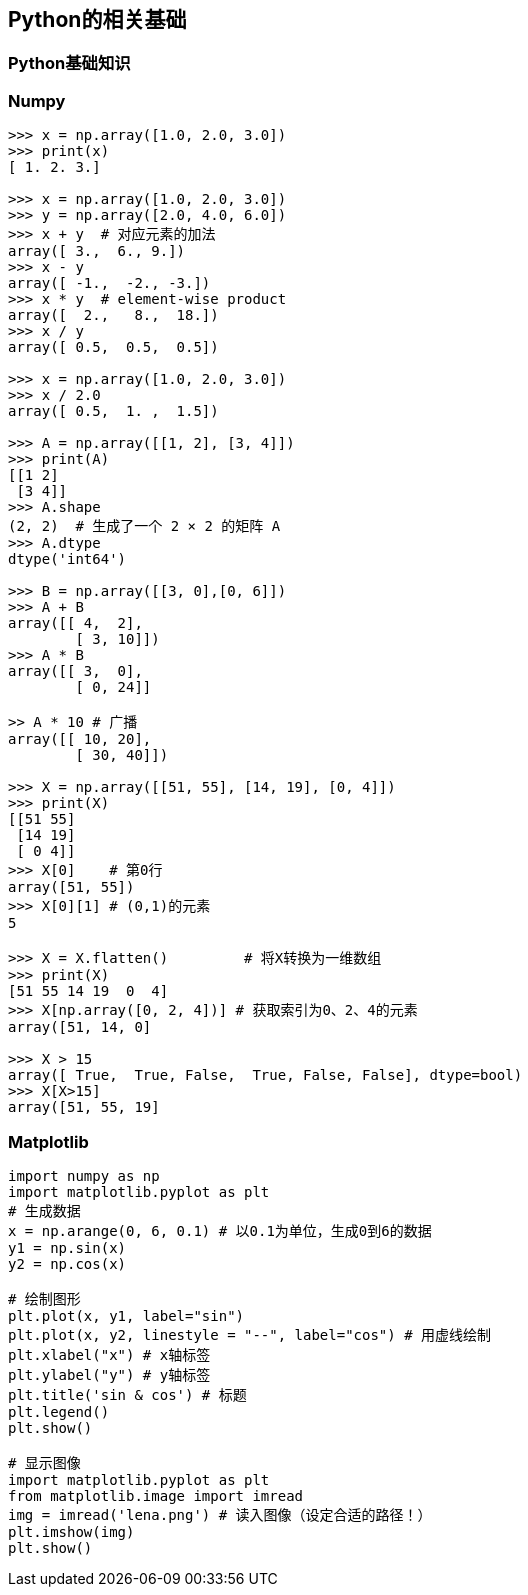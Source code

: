 == Python的相关基础
=== Python基础知识
=== Numpy
[source, python]
----
>>> x = np.array([1.0, 2.0, 3.0])
>>> print(x)
[ 1. 2. 3.]

>>> x = np.array([1.0, 2.0, 3.0])
>>> y = np.array([2.0, 4.0, 6.0])
>>> x + y  # 对应元素的加法
array([ 3.,  6., 9.])
>>> x - y
array([ -1.,  -2., -3.])
>>> x * y  # element-wise product
array([  2.,   8.,  18.])
>>> x / y
array([ 0.5,  0.5,  0.5])

>>> x = np.array([1.0, 2.0, 3.0])
>>> x / 2.0
array([ 0.5,  1. ,  1.5])

>>> A = np.array([[1, 2], [3, 4]])
>>> print(A)
[[1 2]
 [3 4]]
>>> A.shape 
(2, 2)  # 生成了一个 2 × 2 的矩阵 A
>>> A.dtype
dtype('int64')

>>> B = np.array([[3, 0],[0, 6]])
>>> A + B
array([[ 4,  2],       
        [ 3, 10]])
>>> A * B
array([[ 3,  0],       
        [ 0, 24]]
        
>> A * 10 # 广播
array([[ 10, 20],       
        [ 30, 40]])
        
>>> X = np.array([[51, 55], [14, 19], [0, 4]])
>>> print(X)
[[51 55] 
 [14 19] 
 [ 0 4]]
>>> X[0]    # 第0行
array([51, 55])
>>> X[0][1] # (0,1)的元素
5

>>> X = X.flatten()         # 将X转换为一维数组
>>> print(X)
[51 55 14 19  0  4]
>>> X[np.array([0, 2, 4])] # 获取索引为0、2、4的元素
array([51, 14, 0]

>>> X > 15
array([ True,  True, False,  True, False, False], dtype=bool)
>>> X[X>15]
array([51, 55, 19]
----

=== Matplotlib
[source, python]
----
import numpy as np
import matplotlib.pyplot as plt
# 生成数据
x = np.arange(0, 6, 0.1) # 以0.1为单位，生成0到6的数据
y1 = np.sin(x)
y2 = np.cos(x)

# 绘制图形
plt.plot(x, y1, label="sin")
plt.plot(x, y2, linestyle = "--", label="cos") # 用虚线绘制
plt.xlabel("x") # x轴标签
plt.ylabel("y") # y轴标签
plt.title('sin & cos') # 标题
plt.legend()
plt.show()

# 显示图像
import matplotlib.pyplot as plt
from matplotlib.image import imread
img = imread('lena.png') # 读入图像（设定合适的路径！）
plt.imshow(img)
plt.show()
----














